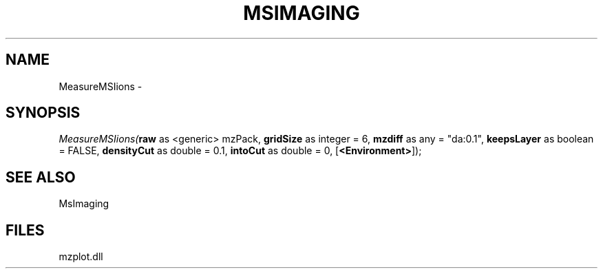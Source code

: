 .\" man page create by R# package system.
.TH MSIMAGING 1 2000-01-01 "MeasureMSIions" "MeasureMSIions"
.SH NAME
MeasureMSIions \- 
.SH SYNOPSIS
\fIMeasureMSIions(\fBraw\fR as <generic> mzPack, 
\fBgridSize\fR as integer = 6, 
\fBmzdiff\fR as any = "da:0.1", 
\fBkeepsLayer\fR as boolean = FALSE, 
\fBdensityCut\fR as double = 0.1, 
\fBintoCut\fR as double = 0, 
[\fB<Environment>\fR]);\fR
.SH SEE ALSO
MsImaging
.SH FILES
.PP
mzplot.dll
.PP
